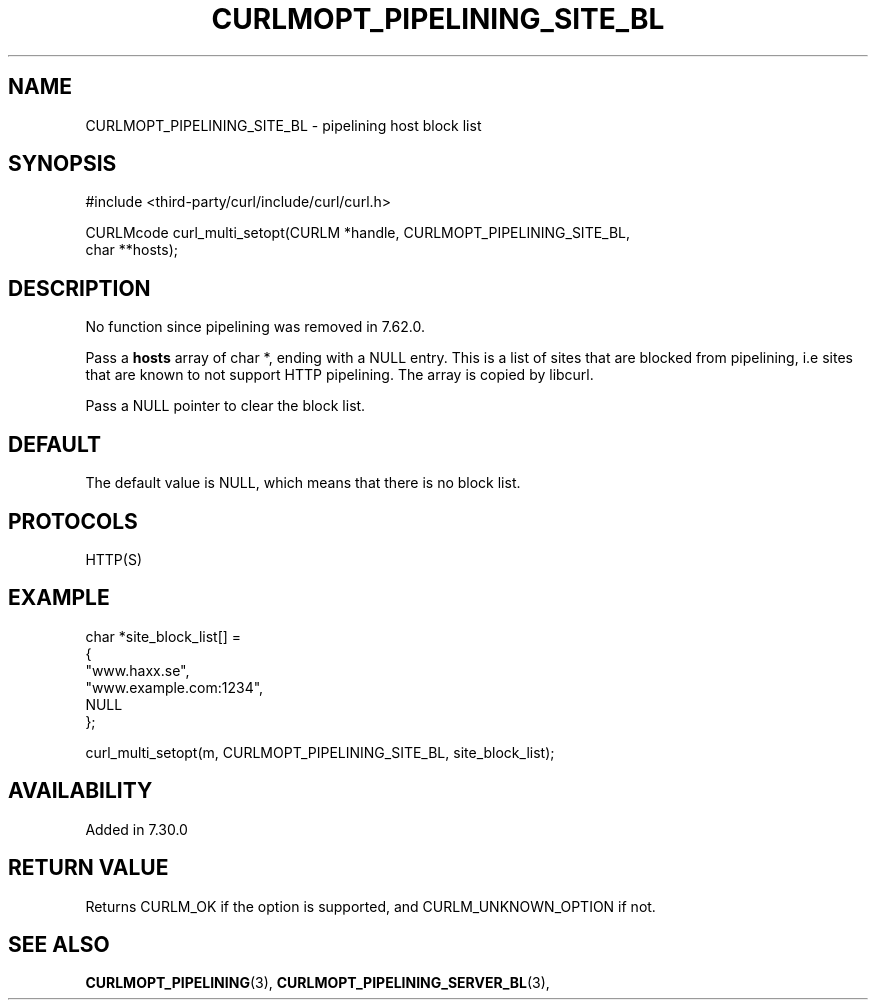 .\" **************************************************************************
.\" *                                  _   _ ____  _
.\" *  Project                     ___| | | |  _ \| |
.\" *                             / __| | | | |_) | |
.\" *                            | (__| |_| |  _ <| |___
.\" *                             \___|\___/|_| \_\_____|
.\" *
.\" * Copyright (C) 1998 - 2022, Daniel Stenberg, <daniel@haxx.se>, et al.
.\" *
.\" * This software is licensed as described in the file COPYING, which
.\" * you should have received as part of this distribution. The terms
.\" * are also available at https://curl.se/docs/copyright.html.
.\" *
.\" * You may opt to use, copy, modify, merge, publish, distribute and/or sell
.\" * copies of the Software, and permit persons to whom the Software is
.\" * furnished to do so, under the terms of the COPYING file.
.\" *
.\" * This software is distributed on an "AS IS" basis, WITHOUT WARRANTY OF ANY
.\" * KIND, either express or implied.
.\" *
.\" * SPDX-License-Identifier: curl
.\" *
.\" **************************************************************************
.\"
.TH CURLMOPT_PIPELINING_SITE_BL 3 "May 17, 2022" "libcurl 7.87.0" "curl_multi_setopt options"

.SH NAME
CURLMOPT_PIPELINING_SITE_BL \- pipelining host block list
.SH SYNOPSIS
.nf
#include <third-party/curl/include/curl/curl.h>

CURLMcode curl_multi_setopt(CURLM *handle, CURLMOPT_PIPELINING_SITE_BL,
                            char **hosts);
.fi
.SH DESCRIPTION
No function since pipelining was removed in 7.62.0.

Pass a \fBhosts\fP array of char *, ending with a NULL entry. This is a list
of sites that are blocked from pipelining, i.e sites that are known to not
support HTTP pipelining. The array is copied by libcurl.

Pass a NULL pointer to clear the block list.
.SH DEFAULT
The default value is NULL, which means that there is no block list.
.SH PROTOCOLS
HTTP(S)
.SH EXAMPLE
.nf
  char *site_block_list[] =
  {
    "www.haxx.se",
    "www.example.com:1234",
    NULL
  };

  curl_multi_setopt(m, CURLMOPT_PIPELINING_SITE_BL, site_block_list);
.fi
.SH AVAILABILITY
Added in 7.30.0
.SH RETURN VALUE
Returns CURLM_OK if the option is supported, and CURLM_UNKNOWN_OPTION if not.
.SH "SEE ALSO"
.BR CURLMOPT_PIPELINING "(3), " CURLMOPT_PIPELINING_SERVER_BL "(3), "

